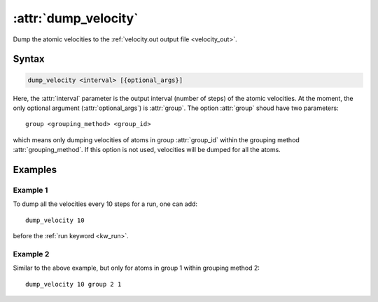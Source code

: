 .. _kw_dump_velocity:
.. index::
   single: dump_velocity (keyword in run.in)

:attr:`dump_velocity`
=====================

Dump the atomic velocities to the :ref:`velocity.out output file <velocity_out>`.

Syntax
------

.. code::

   dump_velocity <interval> [{optional_args}]

Here, the :attr:`interval` parameter is the output interval (number of steps) of the atomic velocities.
At the moment, the only optional argument (:attr:`optional_args`) is :attr:`group`.
The option :attr:`group` shoud have two parameters::

  group <grouping_method> <group_id>

which means only dumping velocities of atoms in group :attr:`group_id` within the grouping method :attr:`grouping_method`.
If this option is not used, velocities will be dumped for all the atoms.

Examples
--------

Example 1
^^^^^^^^^
To dump all the velocities every 10 steps for a run, one can add::

  dump_velocity 10

before the :ref:`run keyword <kw_run>`.

Example 2
^^^^^^^^^

Similar to the above example, but only for atoms in group 1 within grouping method 2::

  dump_velocity 10 group 2 1
